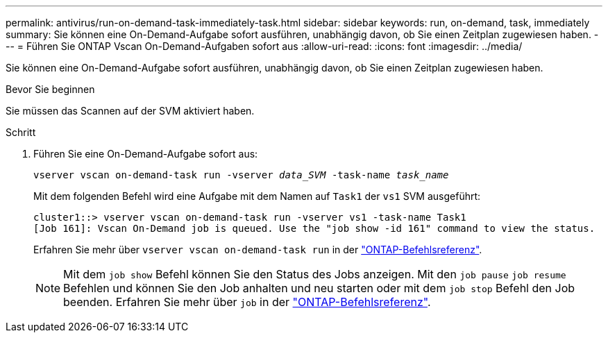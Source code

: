 ---
permalink: antivirus/run-on-demand-task-immediately-task.html 
sidebar: sidebar 
keywords: run, on-demand, task, immediately 
summary: Sie können eine On-Demand-Aufgabe sofort ausführen, unabhängig davon, ob Sie einen Zeitplan zugewiesen haben. 
---
= Führen Sie ONTAP Vscan On-Demand-Aufgaben sofort aus
:allow-uri-read: 
:icons: font
:imagesdir: ../media/


[role="lead"]
Sie können eine On-Demand-Aufgabe sofort ausführen, unabhängig davon, ob Sie einen Zeitplan zugewiesen haben.

.Bevor Sie beginnen
Sie müssen das Scannen auf der SVM aktiviert haben.

.Schritt
. Führen Sie eine On-Demand-Aufgabe sofort aus:
+
`vserver vscan on-demand-task run -vserver _data_SVM_ -task-name _task_name_`

+
Mit dem folgenden Befehl wird eine Aufgabe mit dem Namen auf `Task1` der `vs1` SVM ausgeführt:

+
[listing]
----
cluster1::> vserver vscan on-demand-task run -vserver vs1 -task-name Task1
[Job 161]: Vscan On-Demand job is queued. Use the "job show -id 161" command to view the status.
----
+
Erfahren Sie mehr über `vserver vscan on-demand-task run` in der link:https://docs.netapp.com/us-en/ontap-cli/vserver-vscan-on-demand-task-run.html["ONTAP-Befehlsreferenz"^].

+

NOTE: Mit dem `job show` Befehl können Sie den Status des Jobs anzeigen. Mit den `job pause` `job resume` Befehlen und können Sie den Job anhalten und neu starten oder mit dem `job stop` Befehl den Job beenden. Erfahren Sie mehr über `job` in der link:https://docs.netapp.com/us-en/ontap-cli/search.html?q=job["ONTAP-Befehlsreferenz"^].


